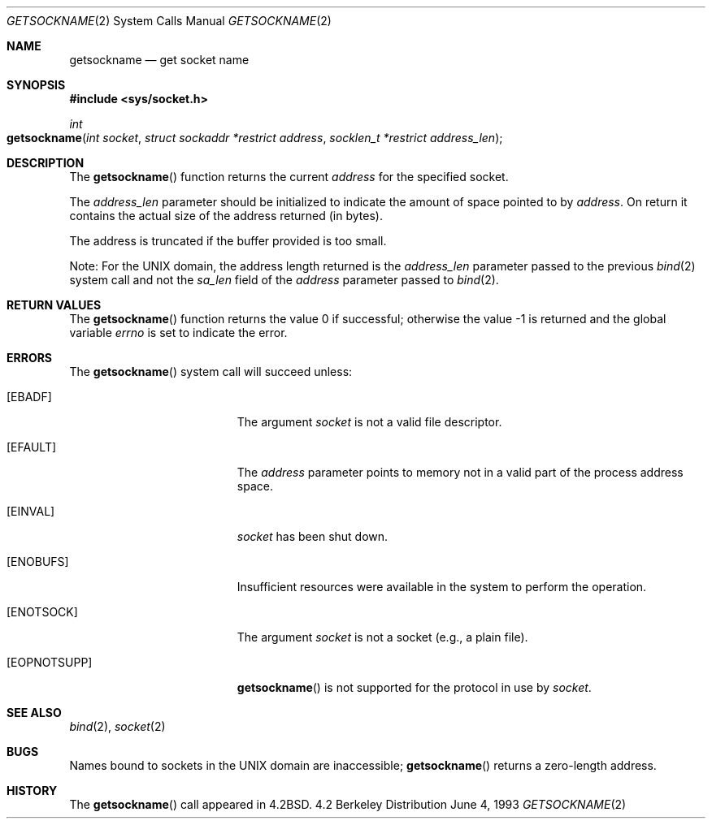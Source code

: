 .\"	$NetBSD: getsockname.2,v 1.6 1995/10/12 15:41:00 jtc Exp $
.\"
.\" Copyright (c) 1983, 1991, 1993
.\"	The Regents of the University of California.  All rights reserved.
.\"
.\" Redistribution and use in source and binary forms, with or without
.\" modification, are permitted provided that the following conditions
.\" are met:
.\" 1. Redistributions of source code must retain the above copyright
.\"    notice, this list of conditions and the following disclaimer.
.\" 2. Redistributions in binary form must reproduce the above copyright
.\"    notice, this list of conditions and the following disclaimer in the
.\"    documentation and/or other materials provided with the distribution.
.\" 3. All advertising materials mentioning features or use of this software
.\"    must display the following acknowledgement:
.\"	This product includes software developed by the University of
.\"	California, Berkeley and its contributors.
.\" 4. Neither the name of the University nor the names of its contributors
.\"    may be used to endorse or promote products derived from this software
.\"    without specific prior written permission.
.\"
.\" THIS SOFTWARE IS PROVIDED BY THE REGENTS AND CONTRIBUTORS ``AS IS'' AND
.\" ANY EXPRESS OR IMPLIED WARRANTIES, INCLUDING, BUT NOT LIMITED TO, THE
.\" IMPLIED WARRANTIES OF MERCHANTABILITY AND FITNESS FOR A PARTICULAR PURPOSE
.\" ARE DISCLAIMED.  IN NO EVENT SHALL THE REGENTS OR CONTRIBUTORS BE LIABLE
.\" FOR ANY DIRECT, INDIRECT, INCIDENTAL, SPECIAL, EXEMPLARY, OR CONSEQUENTIAL
.\" DAMAGES (INCLUDING, BUT NOT LIMITED TO, PROCUREMENT OF SUBSTITUTE GOODS
.\" OR SERVICES; LOSS OF USE, DATA, OR PROFITS; OR BUSINESS INTERRUPTION)
.\" HOWEVER CAUSED AND ON ANY THEORY OF LIABILITY, WHETHER IN CONTRACT, STRICT
.\" LIABILITY, OR TORT (INCLUDING NEGLIGENCE OR OTHERWISE) ARISING IN ANY WAY
.\" OUT OF THE USE OF THIS SOFTWARE, EVEN IF ADVISED OF THE POSSIBILITY OF
.\" SUCH DAMAGE.
.\"
.\"     @(#)getsockname.2	8.1 (Berkeley) 6/4/93
.\"
.Dd June 4, 1993
.Dt GETSOCKNAME 2
.Os BSD 4.2
.Sh NAME
.Nm getsockname
.Nd get socket name
.Sh SYNOPSIS
.Fd #include <sys/socket.h>
.Ft int
.Fo getsockname
.Fa "int socket"
.Fa "struct sockaddr *restrict address"
.Fa "socklen_t *restrict address_len"
.Fc
.Sh DESCRIPTION
The
.Fn getsockname
function returns the current
.Fa address
for the specified socket. 
.Pp
The
.Fa address_len
parameter should be initialized to indicate
the amount of space pointed to by
.Fa address .
On return it contains the actual size of the address
returned (in bytes).
.Pp
The address is truncated if the buffer provided is too small.
.Pp
Note: For the UNIX domain, the address length returned is the
.Fa address_len
parameter passed to the previous
.Xr bind 2
system call and not the
.Va sa_len
field of the
.Fa address
parameter passed to
.Xr bind 2 .
.Sh RETURN VALUES
.Rv -std getsockname
.Sh ERRORS
The
.Fn getsockname
system call will succeed unless:
.Bl -tag -width Er
.\" ==========
.It Bq Er EBADF
The argument
.Fa socket
is not a valid file descriptor.
.\" ==========
.It Bq Er EFAULT
The 
.Fa address
parameter points to memory not in a valid part of the
process address space.
.\" ==========
.It Bq Er EINVAL
.Fa socket
has been shut down.
.\" ==========
.It Bq Er ENOBUFS
Insufficient resources were available in the system
to perform the operation.
.\" ==========
.It Bq Er ENOTSOCK
The argument
.Fa socket
is not a socket (e.g., a plain file).
.\" ==========
.It Bq Er EOPNOTSUPP
.Fn getsockname
is not supported for the protocol in use by
.Fa socket .
.El
.Sh SEE ALSO
.Xr bind 2 ,
.Xr socket 2
.Sh BUGS
Names bound to sockets in the UNIX domain are inaccessible;
.Fn getsockname
returns a zero-length address.
.Sh HISTORY
The
.Fn getsockname
call appeared in
.Bx 4.2 .
